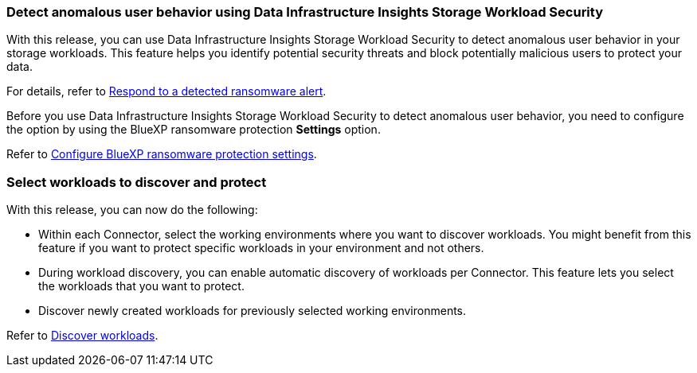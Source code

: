 === Detect anomalous user behavior using Data Infrastructure Insights Storage Workload Security

With this release, you can use Data Infrastructure Insights Storage Workload Security to detect anomalous user behavior in your storage workloads. This feature helps you identify potential security threats and block potentially malicious users to protect your data.

//For details, refer to link://rp-use-alert.html[Respond to a detected ransomware alert]. 

For details, refer to https://docs.netapp.com/us-en/bluexp-ransomware-protection/rp-use-alert.html[Respond to a detected ransomware alert]. 


Before you use Data Infrastructure Insights Storage Workload Security to detect anomalous user behavior, you need to configure the option by using the BlueXP ransomware protection *Settings* option.

//Refer to link://rp-use-settings-html[Configure BlueXP ransomware protection settings]. 
Refer to https://docs.netapp.com/us-en/bluexp-ransomware-protection/rp-use-settings.html[Configure BlueXP ransomware protection settings]. 

=== Select workloads to discover and protect

With this release, you can now do the following: 

* Within each Connector, select the working environments where you want to discover workloads. You might benefit from this feature if you want to protect specific workloads in your environment and not others. 
* During workload discovery, you can enable automatic discovery of workloads per Connector. This feature lets you select the workloads that you want to protect. 
* Discover newly created workloads for previously selected working environments. 

//Refer to link://rp-start-discover-html[Discover workloads]. 
Refer to https://docs.netapp.com/us-en/bluexp-ransomware-protection/rp-start-discover.html[Discover workloads]. 


//=== Configure cyber vault
// With this release, you can lock immutable and indelible snapshots on a NetApp cyber vault, an air-gapped environment that is logically separated from primary networks and systems. The snapshots cannot be deleted until the retention policy on those snapshots expires. By moving data to a cyber vault, bad actors have no access to the data. 
//+
//Learn more about the https://docs.netapp.com/us-en/netapp-solutions/cyber-vault/ontap-cyber-vault-overview.html[ONTAP cyber vault].

//=== Support for Google Cloud Platform Marketplace
//BlueXP ransomware protection is now available on GCP Marketplace. You can activate the service through the BlueXP *View payment methods* option.

//+
//For details, refer to link:rp-start-licenses.html[Set up licensing]. 
//https://docs.netapp.com/us-en/bluexp-ransomware-protection/rp-start-licenses.html[Learn more about setting up BlueXP ransomware protection licenses]. 

//=== Isolate impacted data in a quarantine environment

//Before starting data recovery for workloads, you can choose if you would like to quarantine infected data for further analysis post recovery.
//+
//link:rp-use-recover.html[Learn more about recovering from a ransomware attack].
//https://docs.netapp.com/us-en/bluexp-ransomware-protection/rp-use-recover.html[Learn more about recovering from a ransomware attack].
